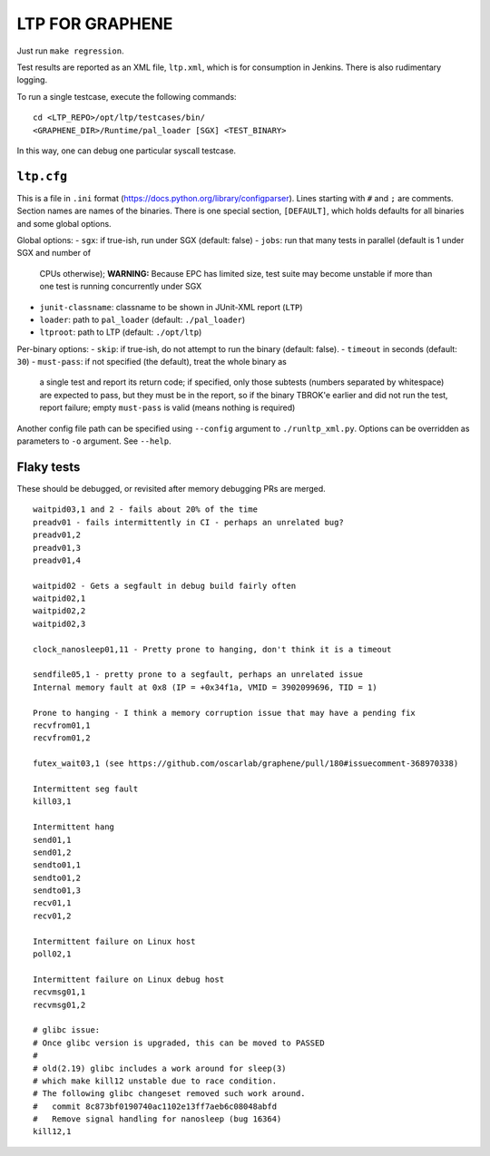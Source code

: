 LTP FOR GRAPHENE
================

Just run ``make regression``.

Test results are reported as an XML file, ``ltp.xml``, which is for consumption
in Jenkins. There is also rudimentary logging.

To run a single testcase, execute the following commands::

    cd <LTP_REPO>/opt/ltp/testcases/bin/
    <GRAPHENE_DIR>/Runtime/pal_loader [SGX] <TEST_BINARY>

In this way, one can debug one particular syscall testcase.

``ltp.cfg``
------------

This is a file in ``.ini`` format
(https://docs.python.org/library/configparser). Lines starting with ``#`` and
``;`` are comments. Section names are names of the binaries. There is one
special section, ``[DEFAULT]``, which holds defaults for all binaries and some
global options.

Global options:
- ``sgx``: if true-ish, run under SGX (default: false)
- ``jobs``: run that many tests in parallel (default is 1 under SGX and number of
  CPUs otherwise); **WARNING:** Because EPC has limited size, test suite may
  become unstable if more than one test is running concurrently under SGX
- ``junit-classname``: classname to be shown in JUnit-XML report (``LTP``)
- ``loader``: path to ``pal_loader`` (default: ``./pal_loader``)
- ``ltproot``: path to LTP (default: ``./opt/ltp``)

Per-binary options:
- ``skip``: if true-ish, do not attempt to run the binary (default: false).
- ``timeout`` in seconds (default: ``30``)
- ``must-pass``: if not specified (the default), treat the whole binary as
  a single test and report its return code; if specified, only those subtests
  (numbers separated by whitespace) are expected to pass, but they must be in
  the report, so if the binary TBROK'e earlier and did not run the test, report
  failure; empty ``must-pass`` is valid (means nothing is required)

Another config file path can be specified using ``--config`` argument to
``./runltp_xml.py``. Options can be overridden as parameters to ``-o`` argument.
See ``--help``.


Flaky tests
-----------

These should be debugged, or revisited after memory debugging PRs are merged.

::

   waitpid03,1 and 2 - fails about 20% of the time
   preadv01 - fails intermittently in CI - perhaps an unrelated bug?
   preadv01,2
   preadv01,3
   preadv01,4

   waitpid02 - Gets a segfault in debug build fairly often
   waitpid02,1
   waitpid02,2
   waitpid02,3

   clock_nanosleep01,11 - Pretty prone to hanging, don't think it is a timeout

   sendfile05,1 - pretty prone to a segfault, perhaps an unrelated issue
   Internal memory fault at 0x8 (IP = +0x34f1a, VMID = 3902099696, TID = 1)

   Prone to hanging - I think a memory corruption issue that may have a pending fix
   recvfrom01,1
   recvfrom01,2

   futex_wait03,1 (see https://github.com/oscarlab/graphene/pull/180#issuecomment-368970338)

   Intermittent seg fault
   kill03,1

   Intermittent hang
   send01,1
   send01,2
   sendto01,1
   sendto01,2
   sendto01,3
   recv01,1
   recv01,2

   Intermittent failure on Linux host
   poll02,1

   Intermittent failure on Linux debug host
   recvmsg01,1
   recvmsg01,2

   # glibc issue:
   # Once glibc version is upgraded, this can be moved to PASSED
   #
   # old(2.19) glibc includes a work around for sleep(3)
   # which make kill12 unstable due to race condition.
   # The following glibc changeset removed such work around.
   #   commit 8c873bf0190740ac1102e13ff7aeb6c08048abfd
   #   Remove signal handling for nanosleep (bug 16364)
   kill12,1
